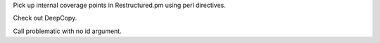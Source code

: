 Pick up internal coverage points in Restructured.pm using perl directives.

Check out DeepCopy.

.. perl::
   my $s_p = \"string";
   my $new_s_p = Text::Restructured::DeepCopy($s_p);
   die if "$s_p" eq "$new_s_p" || $$s_p ne $$new_s_p;
   return "Test was successful."

Call problematic with no id argument.

.. perl::
   my $dom = new Text::Restructured::DOM('pending');
   $dom->{'source'} = $SOURCE;
   $dom->{'lineno'} = $LINENO;
   $dom->{'internal'}{'.transform'} = 'test.mytransform';
   return $dom;
   sub test::mytransform {
       my($dom, $parser, $details) = @_;
       my ($prob) = $parser->problematic("Test problematic", "xid1", "xid2");
       my $id = $parser->NormalizeId();
       die if $id !~ /^id\d+$/;
       $id = $parser->NormalizeName();
       die if defined $id;
       die if $parser->QuoteSimpleTables() ne '';
       return $prob;
   }
